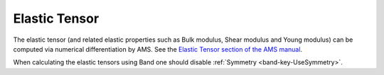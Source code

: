 
.. index:: Elastic Tensor
.. index:: Bulk Modulus
.. index:: Shear Modulus
.. index:: Young Modulus

Elastic Tensor
**************

The elastic tensor (and related elastic properties such as Bulk modulus, Shear modulus and Young modulus) can be computed via numerical differentiation by AMS. See the `Elastic Tensor section of the AMS manual <../../AMS/Properties.html#elastic-tensor>`__.

When calculating the elastic tensors using Band one should disable :ref:`Symmetry <band-key-UseSymmetry>`.